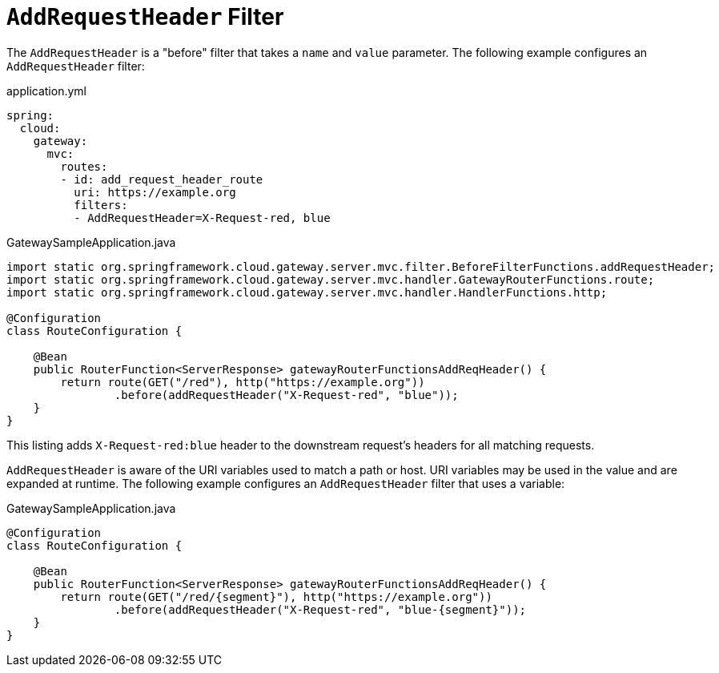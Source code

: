 [[addrequestheader-filter]]
= `AddRequestHeader` Filter

The `AddRequestHeader` is a "before" filter that takes a `name` and `value` parameter.
The following example configures an `AddRequestHeader` filter:

.application.yml
[source,yaml]
----
spring:
  cloud:
    gateway:
      mvc:
        routes:
        - id: add_request_header_route
          uri: https://example.org
          filters:
          - AddRequestHeader=X-Request-red, blue
----

.GatewaySampleApplication.java
[source,java]
----
import static org.springframework.cloud.gateway.server.mvc.filter.BeforeFilterFunctions.addRequestHeader;
import static org.springframework.cloud.gateway.server.mvc.handler.GatewayRouterFunctions.route;
import static org.springframework.cloud.gateway.server.mvc.handler.HandlerFunctions.http;

@Configuration
class RouteConfiguration {

    @Bean
    public RouterFunction<ServerResponse> gatewayRouterFunctionsAddReqHeader() {
        return route(GET("/red"), http("https://example.org"))
                .before(addRequestHeader("X-Request-red", "blue"));
    }
}
----

This listing adds `X-Request-red:blue` header to the downstream request's headers for all matching requests.

`AddRequestHeader` is aware of the URI variables used to match a path or host.
URI variables may be used in the value and are expanded at runtime.
The following example configures an `AddRequestHeader` filter that uses a variable:

.GatewaySampleApplication.java
[source,java]
----
@Configuration
class RouteConfiguration {

    @Bean
    public RouterFunction<ServerResponse> gatewayRouterFunctionsAddReqHeader() {
        return route(GET("/red/{segment}"), http("https://example.org"))
                .before(addRequestHeader("X-Request-red", "blue-{segment}"));
    }
}
----
